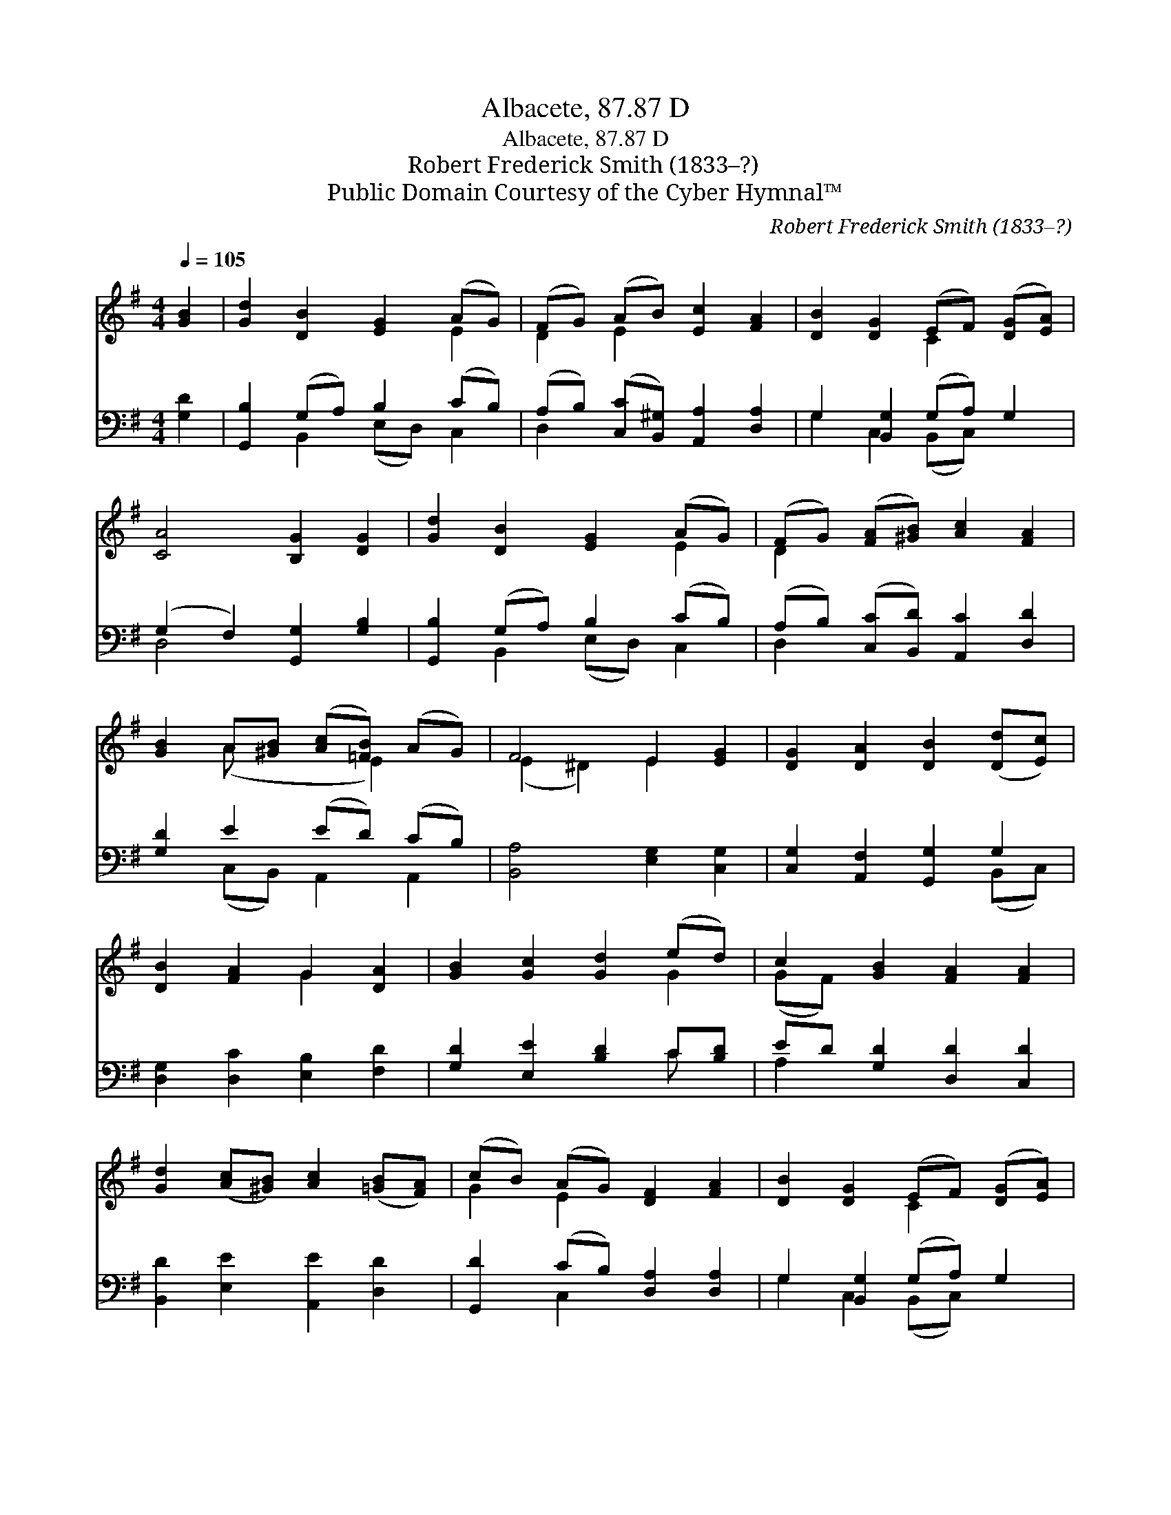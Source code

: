 X:1
T:Albacete, 87.87 D
T:Albacete, 87.87 D
T:Robert Frederick Smith (1833–?)
T:Public Domain Courtesy of the Cyber Hymnal™
C:Robert Frederick Smith (1833–?)
Z:Public Domain
Z:Courtesy of the Cyber Hymnal™
%%score ( 1 2 ) ( 3 4 )
L:1/8
Q:1/4=105
M:4/4
K:G
V:1 treble 
V:2 treble 
V:3 bass 
V:4 bass 
V:1
 [GB]2 | [Gd]2 [DB]2 [EG]2 (AG) | (FG) (AB) [Ec]2 [FA]2 | [DB]2 [DG]2 (EF) ([DG][EA]) | %4
 [CA]4 [B,G]2 [DG]2 | [Gd]2 [DB]2 [EG]2 (AG) | (FG) ([FA][^GB]) [Ac]2 [FA]2 | %7
 [GB]2 A[^GB] ([Ac][=FB]) (AG) | F4 E2 [EG]2 | [DG]2 [DA]2 [DB]2 ([Dd][Ec]) | %10
 [DB]2 [FA]2 G2 [DA]2 | [GB]2 [Gc]2 [Gd]2 (ed) | c2 [GB]2 [FA]2 [FA]2 | %13
 [Gd]2 ([Ac][^GB]) [Ac]2 ([=GB][FA]) | (cB) (AG) [DF]2 [FA]2 | [DB]2 [DG]2 (EF) ([DG][EA]) | %16
 [CA]4 [B,G]2 |] %17
V:2
 x2 | x6 E2 | D2 E2 x4 | x4 C2 x2 | x8 | x6 E2 | D2 x6 | x2 (A x2 E2) x | (E2 ^D2) E2 x2 | x8 | %10
 x4 G2 x2 | x6 G2 | (GF) x6 | x8 | G2 E2 x4 | x4 C2 x2 | x6 |] %17
V:3
 [G,D]2 | [G,,B,]2 (G,A,) B,2 (CB,) | (A,B,) ([C,C][B,,^G,]) [A,,A,]2 [D,A,]2 | %3
 G,2 [B,,G,]2 (G,A,) G,2 | (G,2 F,2) [G,,G,]2 [G,B,]2 | [G,,B,]2 (G,A,) B,2 (CB,) | %6
 (A,B,) ([C,C][B,,D]) [A,,C]2 [D,D]2 | [G,D]2 E2 (ED) (CB,) | [B,,A,]4 [E,G,]2 [C,G,]2 | %9
 [C,G,]2 [A,,F,]2 [G,,G,]2 G,2 | [D,G,]2 [D,C]2 [E,B,]2 [F,D]2 | [G,D]2 [E,E]2 [B,D]2 C[B,D] | %12
 ED [G,D]2 [D,D]2 [C,D]2 | [B,,D]2 [E,E]2 [A,,E]2 [D,D]2 | [G,,D]2 (CB,) [D,A,]2 [D,A,]2 | %15
 G,2 [B,,G,]2 (G,A,) G,2 | (G,2 F,2) [G,,G,]2 |] %17
V:4
 x2 | x2 B,,2 (E,D,) C,2 | D,2 x6 | G,2 C,2 (B,,C,) x2 | D,4 x4 | x2 B,,2 (E,D,) C,2 | D,2 x6 | %7
 x2 (C,B,,) A,,2 A,,2 | x8 | x6 (B,,C,) | x8 | x6 C x | A,2 x6 | x8 | x2 C,2 x4 | %15
 G,2 C,2 (B,,C,) x2 | D,4 x2 |] %17

